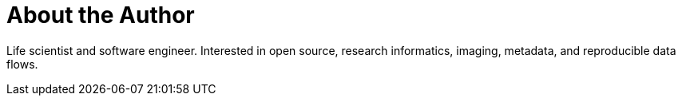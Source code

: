 = About the Author
:page-layout: author
:page-author_name: Ioannis Moutsatsos
:page-github: imoutsatsos
:page-twitter: ioannismou


Life scientist and software engineer. Interested in open source, research informatics, imaging, metadata, and reproducible data flows.
